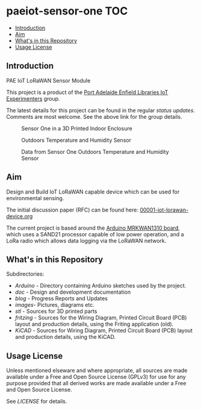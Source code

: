 * paeiot-sensor-one :TOC:
  - [[#introduction][Introduction]]
  - [[#aim][Aim]]
  - [[#whats-in-this-repository][What's in this Repository]]
  - [[#usage-license][Usage License]]

** Introduction
PAE IoT LoRaWAN Sensor Module

This project is a product of the [[https://github.com/PaulSchulz/paeiot-experimenters][Port Adelaide Enfield Libraries IoT Experimenters]]
group.

The latest details for this project can be found in the regular [[blog/index.org][status updates]].
Comments are most welcome. See the above link for the group details.

#+CAPTION: Sensor One in a 3D Printed Indoor Enclosure
[[file:images/20220119_094341.jpg]]

#+CAPTION: Outdoors Temperature and Humidity Sensor
[[file:images/20211111_142550.jpg]]

#+CAPTION: Data from Sensor One Outdoors Temperature and Humidity Sensor
[[file:images/20210805_121239.jpg]]

** Aim
Design and Build IoT LoRaWAN capable device which can be used for
environmental sensing.

The initial discussion paper (RFC) can be found here: [[https://github.com/PaulSchulz/paeiot-experimenters/blob/main/doc/rfc/00001-iot-lorawan-device.org][00001-iot-lorawan-device.org]]

The current project is based around the [[https://store.arduino.cc/usa/mkr-wan-1310][Arduino MRKWAN1310 board]], which uses a
SAND21 processor capable of low power operation, and a LoRa radio which allows
data logging via the LoRaWAN network.

** What's in this Repository
Subdirectories:
- [[Arduino/][Arduino]] - Directory containing Arduino sketches used by the project.
- [[doc/index.org][doc]] - Design and development documentation
- [[blog/index.org][blog]] - Progress Reports and Updates
- [[images/][images]]- Pictures, diagrams etc.
- [[stl/][stl]] - Sources for 3D printed parts
- [[fritzing/][fritzing]] - Sources for the Wiring Diagram, Printed Circuit Board (PCB) layout
  and production details, using the Friting application (old).
- [[kicad/][KiCAD]] - Sources for Wiring Diagram, Printed Circuit Board (PCB) layout
  and production details, using the KiCAD.

** Usage License

Unless mentioned elseware and where appropriate, all sources are made available
under a Free and Open Source License (GPLv3) for use for any purpose provided
that all derived works are made available under a Free and Open Source License.

See [[LICENSE]] for details.

